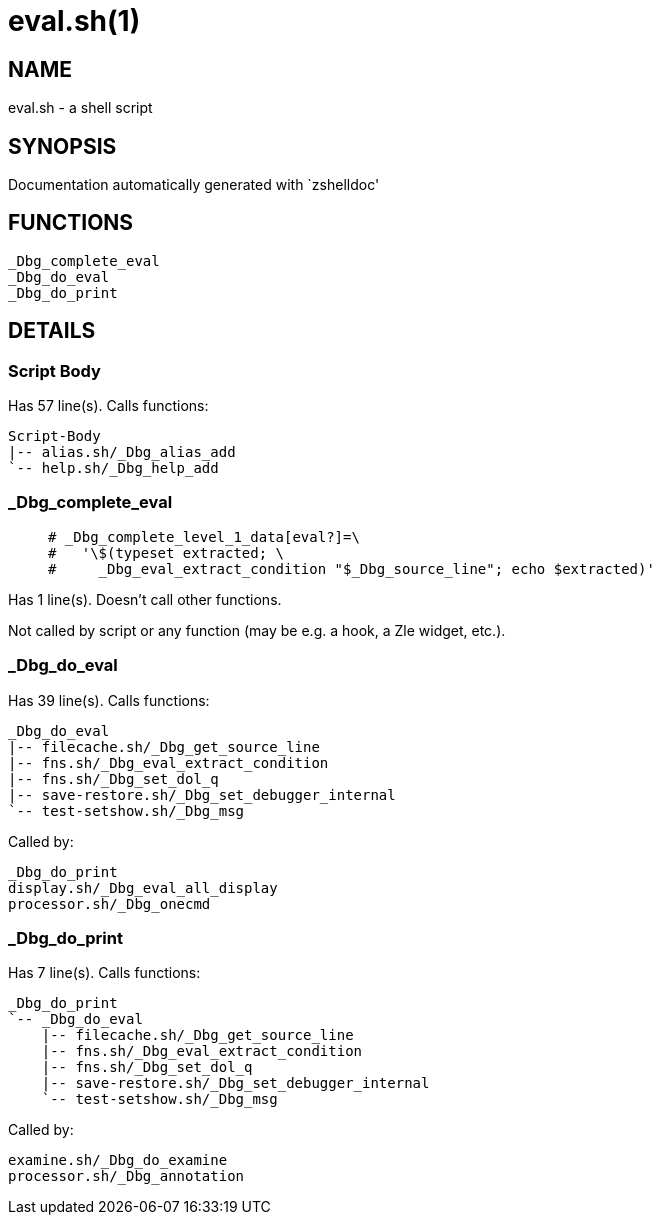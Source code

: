 eval.sh(1)
==========
:compat-mode!:

NAME
----
eval.sh - a shell script

SYNOPSIS
--------
Documentation automatically generated with `zshelldoc'

FUNCTIONS
---------

 _Dbg_complete_eval
 _Dbg_do_eval
 _Dbg_do_print

DETAILS
-------

Script Body
~~~~~~~~~~~

Has 57 line(s). Calls functions:

 Script-Body
 |-- alias.sh/_Dbg_alias_add
 `-- help.sh/_Dbg_help_add

_Dbg_complete_eval
~~~~~~~~~~~~~~~~~~

____
 # _Dbg_complete_level_1_data[eval?]=\
 #   '\$(typeset extracted; \
 #     _Dbg_eval_extract_condition "$_Dbg_source_line"; echo $extracted)'
____

Has 1 line(s). Doesn't call other functions.

Not called by script or any function (may be e.g. a hook, a Zle widget, etc.).

_Dbg_do_eval
~~~~~~~~~~~~

Has 39 line(s). Calls functions:

 _Dbg_do_eval
 |-- filecache.sh/_Dbg_get_source_line
 |-- fns.sh/_Dbg_eval_extract_condition
 |-- fns.sh/_Dbg_set_dol_q
 |-- save-restore.sh/_Dbg_set_debugger_internal
 `-- test-setshow.sh/_Dbg_msg

Called by:

 _Dbg_do_print
 display.sh/_Dbg_eval_all_display
 processor.sh/_Dbg_onecmd

_Dbg_do_print
~~~~~~~~~~~~~

Has 7 line(s). Calls functions:

 _Dbg_do_print
 `-- _Dbg_do_eval
     |-- filecache.sh/_Dbg_get_source_line
     |-- fns.sh/_Dbg_eval_extract_condition
     |-- fns.sh/_Dbg_set_dol_q
     |-- save-restore.sh/_Dbg_set_debugger_internal
     `-- test-setshow.sh/_Dbg_msg

Called by:

 examine.sh/_Dbg_do_examine
 processor.sh/_Dbg_annotation

